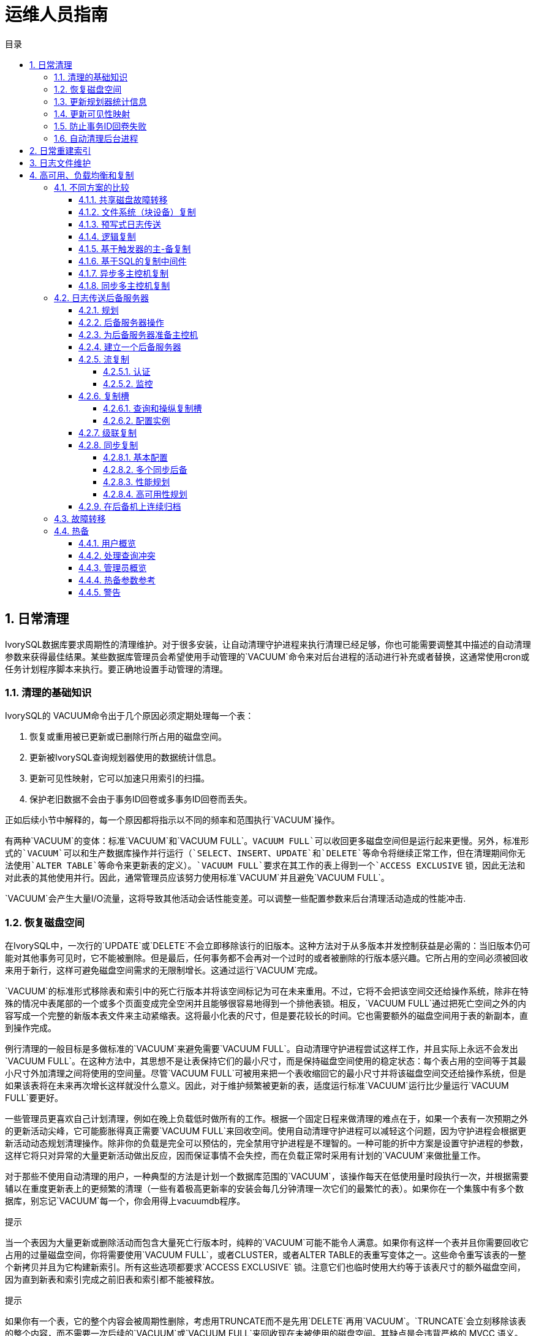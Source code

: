 :toc:
:toc: marco
:toc: left
:toc-title: 目录
:sectnums:
:sectnumlevels: 5
:toclevels: 5

= 运维人员指南

== 日常清理

IvorySQL数据库要求周期性的清理维护。对于很多安装，让自动清理守护进程来执行清理已经足够，你也可能需要调整其中描述的自动清理参数来获得最佳结果。某些数据库管理员会希望使用手动管理的`VACUUM`命令来对后台进程的活动进行补充或者替换，这通常使用cron或任务计划程序脚本来执行。要正确地设置手动管理的清理。

=== 清理的基础知识

IvorySQL的 VACUUM命令出于几个原因必须定期处理每一个表：

1. 恢复或重用被已更新或已删除行所占用的磁盘空间。
2. 更新被IvorySQL查询规划器使用的数据统计信息。
3. 更新可见性映射，它可以加速只用索引的扫描。
4. 保护老旧数据不会由于事务ID回卷或多事务ID回卷而丢失。

正如后续小节中解释的，每一个原因都将指示以不同的频率和范围执行`VACUUM`操作。

有两种`VACUUM`的变体：标准`VACUUM`和`VACUUM FULL`。`VACUUM FULL`可以收回更多磁盘空间但是运行起来更慢。另外，标准形式的`VACUUM`可以和生产数据库操作并行运行（`SELECT`、`INSERT`、`UPDATE`和`DELETE`等命令将继续正常工作，但在清理期间你无法使用`ALTER TABLE`等命令来更新表的定义）。`VACUUM FULL`要求在其工作的表上得到一个`ACCESS EXCLUSIVE` 锁，因此无法和对此表的其他使用并行。因此，通常管理员应该努力使用标准`VACUUM`并且避免`VACUUM FULL`。

`VACUUM`会产生大量I/O流量，这将导致其他活动会话性能变差。可以调整一些配置参数来后台清理活动造成的性能冲击.

=== 恢复磁盘空间

在IvorySQL中，一次行的`UPDATE`或`DELETE`不会立即移除该行的旧版本。这种方法对于从多版本并发控制获益是必需的：当旧版本仍可能对其他事务可见时，它不能被删除。但是最后，任何事务都不会再对一个过时的或者被删除的行版本感兴趣。它所占用的空间必须被回收来用于新行，这样可避免磁盘空间需求的无限制增长。这通过运行`VACUUM`完成。

`VACUUM`的标准形式移除表和索引中的死亡行版本并将该空间标记为可在未来重用。不过，它将不会把该空间交还给操作系统，除非在特殊的情况中表尾部的一个或多个页面变成完全空闲并且能够很容易地得到一个排他表锁。相反，`VACUUM FULL`通过把死亡空间之外的内容写成一个完整的新版本表文件来主动紧缩表。这将最小化表的尺寸，但是要花较长的时间。它也需要额外的磁盘空间用于表的新副本，直到操作完成。

例行清理的一般目标是多做标准的`VACUUM`来避免需要`VACUUM FULL`。自动清理守护进程尝试这样工作，并且实际上永远不会发出`VACUUM FULL`。在这种方法中，其思想不是让表保持它们的最小尺寸，而是保持磁盘空间使用的稳定状态：每个表占用的空间等于其最小尺寸外加清理之间将使用的空间量。尽管`VACUUM FULL`可被用来把一个表收缩回它的最小尺寸并将该磁盘空间交还给操作系统，但是如果该表将在未来再次增长这样就没什么意义。因此，对于维护频繁被更新的表，适度运行标准`VACUUM`运行比少量运行`VACUUM FULL`要更好。

一些管理员更喜欢自己计划清理，例如在晚上负载低时做所有的工作。根据一个固定日程来做清理的难点在于，如果一个表有一次预期之外的更新活动尖峰，它可能膨胀得真正需要`VACUUM FULL`来回收空间。使用自动清理守护进程可以减轻这个问题，因为守护进程会根据更新活动动态规划清理操作。除非你的负载是完全可以预估的，完全禁用守护进程是不理智的。一种可能的折中方案是设置守护进程的参数，这样它将只对异常的大量更新活动做出反应，因而保证事情不会失控，而在负载正常时采用有计划的`VACUUM`来做批量工作。

对于那些不使用自动清理的用户，一种典型的方法是计划一个数据库范围的`VACUUM`，该操作每天在低使用量时段执行一次，并根据需要辅以在重度更新表上的更频繁的清理（一些有着极高更新率的安装会每几分钟清理一次它们的最繁忙的表）。如果你在一个集簇中有多个数据库，别忘记`VACUUM`每一个，你会用得上vacuumdb程序。

.提示
****
当一个表因为大量更新或删除活动而包含大量死亡行版本时，纯粹的`VACUUM`可能不能令人满意。如果你有这样一个表并且你需要回收它占用的过量磁盘空间，你将需要使用`VACUUM FULL`，或者CLUSTER，或者ALTER TABLE的表重写变体之一。这些命令重写该表的一整个新拷贝并且为它构建新索引。所有这些选项都要求`ACCESS EXCLUSIVE` 锁。注意它们也临时使用大约等于该表尺寸的额外磁盘空间，因为直到新表和索引完成之前旧表和索引都不能被释放。
****

.提示
****
如果你有一个表，它的整个内容会被周期性删除，考虑用TRUNCATE而不是先用`DELETE`再用`VACUUM`。`TRUNCATE`会立刻移除该表的整个内容，而不需要一次后续的`VACUUM`或`VACUUM FULL`来回收现在未被使用的磁盘空间。其缺点是会违背严格的 MVCC 语义。
****

=== 更新规划器统计信息

IvorySQL查询规划器依赖于有关表内容的统计信息来为查询产生好的计划。这些统计信息由ANALYZE命令收集，它除了直接被调用之外还可以作为`VACUUM`的一个可选步骤被调用。拥有适度准确的统计信息很重要，否则差的计划可能降低数据库性能。

自动清理守护进程如果被启用，当一个表的内容被改变得足够多时，它将自动发出`ANALYZE`命令。不过，管理员可能更喜欢依靠手动的`ANALYZE`操作，特别是如果知道一个表上的更新活动将不会影响“感兴趣的”列的统计信息时。守护进程严格地按照一个被插入或更新行数的函数来计划`ANALYZE`，它不知道那是否将导致有意义的统计信息改变。

正如用于空间恢复的清理一样，频繁更新统计信息对重度更新的表更加有用。但即使对于一个重度更新的表，如果该数据的统计分布没有很大改变，也没有必要更新统计信息。一个简单的经验法则是考虑表中列的最大和最小值改变了多少。例如，一个包含行被更新时间的`timestamp`列将在行被增加和更新时有一直增加的最大值；这样一列将可能需要更频繁的统计更新，而一个包含一个网站上被访问页面 URL 的列则不需要。URL 列可以经常被更改，但是其值的统计分布的变化相对很慢。

可以在指定表上运行`ANALYZE`甚至在表的指定列上运行，因此如果你的应用需要，可以更加频繁地更新某些统计。但实际上，通常只分析整个数据库是最好的，因为它是一种很快的操作。`ANALYZE`对一个表的行使用一种统计的随机采样，而不是读取每一个单一行。

.提示
****
尽管对每列的`ANALYZE`频度调整可能不是非常富有成效，你可能会发现值得为每列调整被`ANALYZE`收集统计信息的详细程度。经常在`WHERE`中被用到的列以及数据分布非常不规则的列可能需要比其他列更细粒度的数据直方图。见`ALTER TABLE SET STATISTICS`，或者使用default_statistics_target配置参数改变数据库范围的默认值。
****

.提示
****
自动清理守护进程不会为外部表发出`ANALYZE`命令，因为无法确定一个合适的频度。如果你的查询需要外部表的统计信息来正确地进行规划，比较好的方式是按照一个合适的时间表在那些表上手工运行`ANALYZE`命令。
****

.提示
****
autovacuum守护进程不会对分区表发出ANALYZE命令。继承性父表只有在父表本身发生变化时才会被分析--对子表的变化不会触发对父表的自动分析。如果你的查询需要对父表进行统计以进行正确的规划，那么有必要定期对这些表运行手动ANALYZE以保持统计的最新性。
****

=== 更新可见性映射

清理机制为每一个表维护着一个可见性映射，它被用来跟踪哪些页面只包含对所有活动事务（以及所有未来的事务，直到该页面被再次修改）可见的元组。这样做有两个目的。第一，清理本身可以在下一次运行时跳过这样的页面，因为其中没有什么需要被清除。

第二，这允许IvorySQL回答一些只用索引的查询，而不需要引用底层表。因为IvorySQL的索引不包含元组的可见性信息，一次普通的索引扫描会为每一个匹配的索引项获取堆元组，用来检查它是否能被当前事务所见。另一方面，一次*只用索引的扫描*会首先检查可见性映射。如果它了解到在该页面上的所有元组都是可见的，堆获取就可以被跳过。这对大数据集很有用，因为可见性映射可以防止磁盘访问。可见性映射比堆小很多，因此即使堆非常大，可见性映射也可以很容易地被缓存起来。

=== 防止事务ID回卷失败

IvorySQL的 MVCC 事务语义依赖于能够比较事务 ID（XID）数字：如果一个行版本的插入 XID 大于当前事务的 XID，它就是“属于未来的”并且不应该对当前事务可见。但是因为事务 ID 的尺寸有限（32位），一个长时间（超过 40 亿个事务）运行的集簇会遭受到*事务 ID 回卷*问题：XID 计数器回卷到 0，并且本来属于过去的事务突然间就变成了属于未来 — 这意味着它们的输出变成不可见。简而言之，灾难性的数据丢失（实际上数据仍然在那里，但是如果你不能得到它也无济于事）。为了避免发生这种情况，有必要至少每 20 亿个事务就清理每个数据库中的每个表。

周期性的清理能够解决该问题的原因是，`VACUUM`会把行标记为 冻结，这表示它们是被一个在足够远的过去提交的事务所插入，这样从 MVCC 的角度来看，效果就是该插入事务对所有当前和未来事务来说当然都 是可见的。IvorySQL保留了一个特殊的 XID （`FrozenTransactionId`），这个 XID 并不遵循普通 XID 的比较规则 并且总是被认为比任何普通 XID 要老。普通 XID 使用模-232算 法来比较。这意味着对于每一个普通 XID都有 20 亿个 XID “更老”并且 有 20 亿个“更新”，另一种解释的方法是普通 XID 空间是没有端点的环。因此，一旦一个行版本创建时被分配了一个特定的普通 XID，该行版本将成为接下 来 20 亿个事务的“过去”（与我们谈论的具体哪个普通 XID 无关）。如果在 20 亿个事务之后该行版本仍然存在，它将突然变得好像在未来。要阻止这一切 发生，被冻结行版本会被看成其插入 XID 为`FrozenTransactionId`， 这样它们对所有普通事务来说都是“在过去”，而不管回卷问题。并且这样的行版本将一直有效直到被删除，不管它有多旧。

vacuum_freeze_min_age控制在其行版本被冻结前一个 XID 值应该有多老。如果被冻结的行将很快会被再次修改，增加这个设置可以避免不必要 的工作。但是减少这个设置会增加在表必须再次被清理之前能够流逝的事务数。

`VACUUM`通常会跳过不含有任何死亡行版本的页面，但是不会跳过那些含有带旧 XID 值的行版本的页面。要保证所有旧的行版本都已经被冻结，需要对整个表做一次扫描。vacuum_freeze_table_age控制`VACUUM`什么时候这样做：如果该表经过`vacuum_freeze_table_age`减去`vacuum_freeze_min_age`个事务还没有被完全扫描过，则会强制一次全表清扫。将这个参数设置为 0 将强制`VACUUM`总是扫描所有页面而实际上忽略可见性映射。

一个表能保持不被清理的最长时间是 20 亿个事务减去`VACUUM`上次扫描全表时的`vacuum_freeze_min_age`值。如果它超过该时间没有被清理，可能会导致数据丢失。要保证这不会发生，将在任何包含比autovacuum_freeze_max_age配置参数所指定的年龄更老的 XID 的未冻结行的表上调用自动清理（即使自动清理被禁用也会发生）。

这意味着如果一个表没有被清理，大约每`autovacuum_freeze_max_age`减去`vacuum_freeze_min_age`事务就会在该表上调用一次自动清理。对那些为了空间回收目的而被正常清理的表，这是无关紧要的。然而，对静态表（包括接收插入但没有更新或删除的表）就没有为空间回收而清理的需要，因此尝试在非常大的静态表上强制自动清理的间隔最大化会非常有用。显然我们可以通过增加`autovacuum_freeze_max_age`或减少`vacuum_freeze_min_age`来实现此目的。

`vacuum_freeze_table_age`的实际最大值是 0.95 * `autovacuum_freeze_max_age`，高于它的设置将被上限到最大值。一个高于`autovacuum_freeze_max_age`的值没有意义，因为不管怎样在那个点上都会触发一次防回卷自动清理，并且 0.95 的乘数为在防回卷自动清理发生之前运行一次手动`VACUUM`留出了一些空间。作为一种经验法则，`vacuum_freeze_table_age`应当被设置成一个低于`autovacuum_freeze_max_age`的值，留出一个足够的空间让一次被正常调度的`VACUUM`或一次被正常删除和更新活动触发的自动清理可以在这个窗口中被运行。将它设置得太接近可能导致防回卷自动清理，即使该表最近因为回收空间的目的被清理过，而较低的值将导致更频繁的全表扫描。

增加`autovacuum_freeze_max_age`（以及和它一起的`vacuum_freeze_table_age`）的唯一不足是数据库集簇的`pg_xact`和`pg_commit_ts`子目录将占据更多空间，因为它必须存储所有向后`autovacuum_freeze_max_age`范围内的所有事务的提交状态和（如果启用了`track_commit_timestamp`）时间戳。提交状态为每个事务使用两个二进制位，因此如果`autovacuum_freeze_max_age`被设置为它的最大允许值 20 亿，`pg_xact`将会增长到大约 0.5 吉字节，`pg_commit_ts`大约20GB。如果这对于你的总数据库尺寸是微小的，我们推荐设置`autovacuum_freeze_max_age`为它的最大允许值。否则，基于你想要允许`pg_xact`和`pg_commit_ts`使用的存储空间大小来设置它（默认情况下 2 亿个事务大约等于`pg_xact`的 50 MB存储空间，`pg_commit_ts`的2GB的存储空间）。

减小`vacuum_freeze_min_age`的一个不足之处是它可能导致`VACUUM`做无用的工作：如果该行在被替换成`FrozenXID`之后很快就被修改（导致该行获得一个新的 XID），那么冻结一个行版本就是浪费时间。因此该设置应该足够大，这样直到行不再可能被修改之前，它们都不会被冻结。

为了跟踪一个数据库中最老的未冻结 XID 的年龄，`VACUUM`在系统表`pg_class`和`pg_database`中存储 XID 的统计信息。特别地，一个表的`pg_class`行的`relfrozenxid`列包含被该表的上一次全表`VACUUM`所用的冻结截止 XID。该表中所有被有比这个截断 XID 老的普通 XID 的事务插入的行 都确保被冻结。相似地，一个数据库的`pg_database`行的`datfrozenxid`列是出现在该数据库中的未冻结 XID 的下界 — 它只是数据库中每一个表的`relfrozenxid`值的最小值。一种检查这些信息的方便方法是执行这样的查询：

```
SELECT c.oid::regclass as table_name,
       greatest(age(c.relfrozenxid),age(t.relfrozenxid)) as age
FROM pg_class c
LEFT JOIN pg_class t ON c.reltoastrelid = t.oid
WHERE c.relkind IN ('r', 'm');

SELECT datname, age(datfrozenxid) FROM pg_database;
```

`age`列度量从该截断 XID 到当前事务 XID 的事务数。

`VACUUM`通常只扫描从上次清理后备修改过的页面，但是只有当全表被扫描时`relfrozenxid`才能被推进。当`relfrozenxid`比`vacuum_freeze_table_age`个事务还老时、当`VACUUM`的`FREEZE`选项被使用时或当所有页面正好要求清理来移除死亡行版本时，全表将被扫描。当`VACUUM`扫描全表时，在它被完成后，`age(relfrozenxid)`应该比被使用的`vacuum_freeze_min_age`设置略大（比在`VACUUM`开始后开始的事务数多）。如果在`autovacuum_freeze_max_age`被达到之前没有全表扫描`VACUUM`在该表上被发出，将很快为该表强制一次自动清理。

如果出于某种原因自动清理无法从一个表中清除旧的 XID，当数据库的最旧 XID 和回卷点之间达到 4 千万个事务时，系统将开始发出这样的警告消息：

```
WARNING:  database "mydb" must be vacuumed within 39985967 transactions
HINT:  To avoid a database shutdown, execute a database-wide VACUUM in that database.
```

（如该示意所建议的，一次手动的`VACUUM`应该会修复该问题；但是注意该次`VACUUM`必须由一个超级用户来执行，否则它将无法处理系统目录并且因而不能推进数据库的`datfrozenxid`）。如果这些警告被忽略，一旦距离回卷点只剩下 3 百万个事务时，该系统将会关闭并且拒绝开始任何新的事务：

```
ERROR:  database is not accepting commands to avoid wraparound data loss in database "mydb"
HINT:  Stop the postmaster and vacuum that database in single-user mode.
```

这 3 百万个事务的安全余量是为了让管理员能通过手动执行所要求的`VACUUM`命令进行恢复而不丢失数据。但是，由于一旦系统进入到安全关闭模式，它将不会执行命令。做这个操作的唯一方法是停止服务器并且以单一用户启动服务器来执行`VACUUM`。单一用户模式中不会强制该关闭模式。

*Multixact ID*被用来支持被多个事务锁定的行。由于在一个元组头部 只有有限的空间可以用来存储锁信息，所以只要有多于一个事务并发地锁住一个行， 锁信息将使用一个“多个事务 ID”（或简称多事务 ID）来编码。任何特定 多事务 ID 中包括的事务 ID 的信息被独立地存储在`pg_multixact`子目 录中，并且只有多事务 ID 出现在元组头部的`xmax`域中。和事务 ID 类似，多事务 ID 也是用一个 32 位计数器实现，并且也采用了相似的存储，这些都要 求仔细的年龄管理、存储清除和回卷处理。在每个多事务中都有一个独立的存储区域 保存成员列表，它也使用一个 32 位计数器并且也应被管理。

在一次`VACUUM`表扫描（部分或者全部）期间，任何比 vacuum_multixact_freeze_min_age 要老的多事务 ID 会被替换为一个不同的值，该值可以是零值、 一个单一事务 ID 或者一个更新的多事务 ID。 对于每一个表，`pg_class`.`relminmxid` 存储了在该表任意元组中仍然存在的最老可能多事务 ID。如果这个值比 vacuum_multixact_freeze_table_age老， 将强制一次全表扫描。可以在 `pg_class`.`relminmxid` 上使用`mxid_age()`来找到它的年龄。

全表`VACUUM`扫描（不管是什么导致它们）将为表推进该值。 最后，当所有数据库中的所有表被扫描并且它们的最老多事务值被推进， 较老的多事务的磁盘存储可以被移除。

作为一种安全设备，对任何多事务年龄超过 autovacuum_multixact_freeze_max_age的表， 都将发生一次全表清理扫描。当多事务成员占用的存储超过 2GB 时，从那些具有最老多事务年龄的表开始，全表清理扫描也将逐步在所有表上进行。即使自动清理被 在名义上被禁用，也会发生这两种主动扫描。

=== 自动清理后台进程

IvorySQL有一个可选的但是被高度推荐的特性*autovacuum*，它的目的是自动执行`VACUUM`和`ANALYZE`命令。当它被启用时，自动清理会检查被大量插入、更新或删除元组的表。这些检查会利用统计信息收集功能，因此除非track_counts被设置为`true`，自动清理不能被使用。在默认配置下，自动清理是被启用的并且相关配置参数已被正确配置。

“自动清理后台进程”实际上由多个进程组成。有一个称为 *自动清理启动器*的常驻后台进程， 它负责为所有数据库启动*自动清理工作者*进程。 启动器将把工作散布在一段时间上，它每隔 autovacuum_naptime秒尝试在每个数据库中启动一个工作者 （因此，如果安装中有*`N`*个数据库，则每 `autovacuum_naptime`/*`N`*秒将启动一个新的工作者）。 在同一时间只允许最多autovacuum_max_workers个工作者进程运行。如果有超过`autovacuum_max_workers` 个数据库需要被处理，下一个数据库将在第一个工作者结束后马上被处理。 每一个工作者进程将检查其数据库中的每一个表并且在需要时执行 `VACUUM`和/或`ANALYZE`。 可以设置log_autovacuum_min_duration来监控自动清理工作者的活动。

如果在一小段时间内多个大型表都变得可以被清理，所有的自动清理工作者可能都会被占用来在一段长的时间内清理这些表。这将会造成其他的表和数据库无法被清理，直到一个工作者变得可用。对于一个数据库中的工作者数量并没有限制，但是工作者确实会试图避免重复已经被其他工作者完成的工作。注意运行着的工作者的数量不会被计入max_connections或superuser_reserved_connections限制。

`relfrozenxid`值比autovacuum_freeze_max_age事务年龄更大的表总是会被清理（这页表示这些表的冻结最大年龄被通过表的存储参数修改过，参见后文）。否则，如果从上次`VACUUM`以来失效的元组数超过“清理阈值”，表也会被清理。清理阈值定义为：

```
清理阈值 = 清理基本阈值 + 清理缩放系数 * 元组数
```

其中清理基本阈值为autovacuum_vacuum_threshold， 清理缩放系数为autovacuum_vacuum_scale_factor， 元组数为`pg_class`.`reltuples`。

如果自上次清理以来插入的元组数量超过了定义的插入阈值，表也会被清理，该阈值定义为:

```
清理插入阈值 = 清理基础插入阈值 + 清理插入缩放系数 * 元组数
```

清理插入基础阈值为autovacuum_vacuum_insert_threshold，清理插入缩放系数为autovacuum_vacuum_insert_scale_factor。 这样的清理可以允许部分的表被标识为*all visible*，并且也可以允许元组被冻结，可以减小后续清理的工作需要。 对于可以接收`INSERT`操作但是不能或几乎不能`UPDATE`/`DELETE`操作的表， 可能会从降低表的autovacuum_freeze_min_age中受益，因为这可能允许元组在早期清理中被冻结。 废弃元组的数量和插入元组的数量可从统计收集器中获得；它是一个半精确的计数，由每个`UPDATE`、`DELETE` 和 `INSERT` 操作进行更新。 (它只是半精确的，因为一些信息可能会在重负载情况下丢失。) 如果表的`relfrozenxid`值大于`vacuum_freeze_table_age` 事务老的， 执行一个主动的清理来冻结旧的元组，并推进`relfrozenxid`;否则，只有上次清理以后修改过的页面被扫描。

对于分析，也使用了一个相似的阈值：

```
分析阈值 = 分析基本阈值 + 分析缩放系数 * 元组数
```

该阈值将与自从上次`ANALYZE`以来被插入、更新或删除的元组数进行比较。

临时表不能被自动清理访问。因此，临时表的清理和分析操作必须通过会话期间的SQL命令来执行。

默认的阈值和缩放系数都取自于`postgresql.conf`，但是可以为每一个表重写它们(和许多其他自动清理控制参数)， 详情参见Storage Parameters。 如果一个设置已经通过一个表的存储参数修改，那么在处理该表时使用该值，否则使用全局设置。 

当多个工作者运行时，在所有运行着的工作者之间自动清理代价延迟参数是 “平衡的”，这样不管实际运行的工作者数量是多少， 对于系统的总体 I/O 影响总是相同的。不过，任何正在处理已经设置了每表 `autovacuum_vacuum_cost_delay`或 `autovacuum_vacuum_cost_limit` 存储参数的表的工作者不会被考虑在均衡算法中。

autovacuum工作进程通常不会阻止其他命令。如果某个进程尝试获取与autovacuum持有的`SHARE UPDATE EXCLUSIVE`锁冲突的锁，则锁获取将中断该autovacuum。有关冲突的锁定模式，但是，如果autovacuum正在运行以防止事务ID回卷（即在`pg_stat_activity`视图中的autovacuum查询名以`(to prevent wraparound)`结尾），则autovacuum不会被自动中断。

.警告
****
定期运行需要获取与`SHARE UPDATE EXCLUSIVE`锁冲突的锁的命令（例如ANALYZE）可能会让autovacuum始终无法完成。
****

== 日常重建索引

在某些情况下值得周期性地使用REINDEX命令或一系列独立重构步骤来重建索引。

已经完全变成空的B树索引页面被收回重用。但是，还是有一种低效的空间利用的可能性：如果一个页面上除少量索引键之外的全部键被删除，该页面仍然被分配。因此，在这种每个范围中大部分但不是全部键最终被删除的使用模式中，可以看到空间的使用是很差的。对于这样的使用模式，推荐使用定期重索引。

对于非B树索引可能的膨胀还没有很好地定量分析。在使用非B树索引时定期监控索引的物理尺寸是个好主意。

还有，对于B树索引，一个新建立的索引比更新了多次的索引访问起来要略快， 因为在新建立的索引上，逻辑上相邻的页面通常物理上也相邻（这样的考虑目前并不适用于非B树索引）。仅仅为了提高访问速度也值得定期重索引。

REINDEX在所有情况下都可以安全和容易地使用。 默认情况下，此命令需要一个`ACCESS EXCLUSIVE`锁，因此通常最好使用`CONCURRENTLY`选项执行它，该选项仅需要获取`SHARE UPDATE EXCLUSIVE`锁。

== 日志文件维护

把数据库服务器的日志输出保存在一个地方是个好主意， 而不是仅仅通过`/dev/null`丢弃它们。 在进行问题诊断的时候，日志输出是非常宝贵的。不过，日志输出可能很庞大（特别是在比较高的调试级别上）， 因此你不会希望无休止地保存它们。你需要轮转日志文件， 这样在一段合理的时间后会开始新的日志文件并且移除旧的。

如果你简单地把`postgres`的stderr定向到一个文件中，你会得到日志输出，但是截断该日志文件的唯一方法是停止并重起服务器。这样做对于开发环境中使用的IvorySQL可能是可接受的，但是你肯定不想在生产环境上这么干。

一个更好的办法是把服务器的stderr输出发送到某种日志轮转程序里。我们有一个内建的日志轮转程序，你可以通过在 `postgresql.conf`里设置配置参数`logging_collector`为`true`的办法启用它。你也可以使用这种方法把日志数据捕捉成机器可读的CSV（逗号分隔值）格式。

另外，如果在你已经使用的其他服务器软件中有一个外部日志轮转程序，你可能更喜欢使用它。 比如，包含在Apache发布里的rotatelogs工具就可以用于IvorySQL。要做到这一点，方法之一是把服务器的stderr用管道重定向到要用的程序。 如果你用`pg_ctl`启动服务器，那么stderr已经重定向到stdout， 因此你只需要一个管道命令，比如：

```
pg_ctl start | rotatelogs /var/log/pgsql_log 86400
```

您可以通过设置logrotate来收集由IvorySQL内置日志收集器生成的日志文件来组合这些方法。在这种情况下，日志收集器定义日志文件的名称和位置，而logrotate 则定期归档这些文件。启动日志轮转时，logrotate必须确保应用程序将进一步的输出发送到新文件。这通常是通过`postrotate`脚本完成的，该脚本向应用程序发送`SIGHUP`信号，使其重新打开日志文件。在IvorySQL中，您可以使用`logrotate`选项运行`pg_ctl`。服务器收到此命令后，服务器将切换到新的日志文件或重新打开现有文件，具体取决于日志记录配置。

.注意
****
定期运行需要获取与`SHARE UPDATE EXCLUSIVE`锁冲突的锁的命令（例如ANALYZE）可能会让autovacuum始终无法完成使用静态日志文件名时，如果达到最大打开文件数限制或发生文件表溢出，则服务器可能无法重新打开日志文件。 在这种情况下，日志消息将发送到旧的日志文件，直到成功进行日志轮转为止。 如果将logrotate配置为压缩日志文件并将其删除，则服务器可能会丢失此时间范围内记录的消息。 为避免此问题，可以将日志收集器配置为动态分配日志文件名，并使用`prerotate`脚本忽略打开的日志文件。
****

另外一种生产级的管理日志输出的方法就是把它们发送给syslog，让syslog处理文件轮转。 要利用这个工具，我们需要设置`postgresql.conf`里的`log_destination`配置参数设置为`syslog`（记录`syslog`日志）。然后在你想强迫syslog守护进程开始写入一个新日志文件的时候， 你就可以发送一个 `SIGHUP`信号给它。 如果你想自动进行日志轮转，可以配置logrotate程序处理 来自syslog的日志文件。

不过，在很多系统上，syslog不是非常可靠，特别是在面对大量日志消息的情况下； 它可能在你最需要那些消息的时候截断或者丢弃它们。另外，在Linux，syslog会把每个消息刷写到磁盘上， 这将导致很差的性能（你可以在syslog配置文件里面的文件名开头使用一个“`-`”来禁用这种行为）。

请注意上面描述的所有解决方案关注的是在可配置的间隔上开始一个新的日志文件， 但它们并没有处理对旧的、不再需要的日志文件的删除。你可能还需要设置一个批处理任务来定期地删除旧日志文件。 另一种可能的方法是配置日志轮转程序，让它循环地覆盖旧的日志文件。

https://pgbadger.darold.net/[pgBadger] 是一个外部项目，它可以进行日志文件的深度分析。check_postgres可在重要消息出现在日志文件中时向Nagios提供警告，也可以探测很多其他的特别情况。

== 高可用、负载均衡和复制

=== 不同方案的比较

==== 共享磁盘故障转移

共享磁盘故障转移避免了只使用一份数据库拷贝带来的同步开销。它使用一个由多个服务器共享的单一磁盘阵列。如果主数据库服务器失效，后备服务器则可以挂载并启动数据库，就好像它从一次数据库崩溃中恢复过来了。这是一种快速的故障转移，并且不存在数据丢失。

共享硬件功能在网络存储设备中很常见。也可以使用一个网络文件系统，但是要注意的是该文件系统应具有完全的POSIX行为。这种方法的一个重大限制是如果共享磁盘阵列失效或损坏，主要和后备服务器都会变得无法工作。另一个问题是在主要服务器运行时，后备服务器永远不能访问共享存储。

==== 文件系统（块设备）复制

共享硬件功能的一种修改版本是文件系统复制，在其中对一个文件系统的所有改变会被镜像到位于另一台计算机上的一个文件系统。唯一的限制是该镜像过程必须能保证后备服务器有一份该文件系统的一致的拷贝 — 特别是对后备服务器的写入必须按照主控机上相同的顺序进行。DRBD是用于 Linux 的一种流行的文件系统复制方案。

==== 预写式日志传送

温备和热备服务器能够通过读取一个预写式日志（WAL）记录的流来保持为当前状态。如果主服务器失效，后备服务器拥有主服务器的几乎所有数据，并且能够快速地被变成新的主数据库服务器。这可以是同步的或异步的，并且只能用于整个数据库服务器。

可以使用基于文件的日志传送、流复制或两者的组合来实现一个后备服务器。

==== 逻辑复制

逻辑复制允许数据库服务器发送数据更新流给另一台服务器。IvorySQL逻辑复制从WAL构建出逻辑数据更新流。逻辑复制允许您逐个表复制数据更改。此外，发布数据更新的服务器可以同时订阅其他服务器的更改，从而允许数据在多个方向流动。第三方扩展也能提供类似的功能。

==== 基于触发器的主-备复制

基于触发器的复制通常会将修改数据的查询发送到指定的主服务器。它在逐个表的基础上工作，主服务器（通常）将数据更改异步发送到备用服务器。 主服务器运行时，备用服务器可以响应查询，并执行本地数据修改或写入操作。这种形式的复制通常用于减轻大数据分析型平台或者数据仓库查询负荷。

Slony-I是这种复制类型的一个例子。它使用表粒度，并且支持多个后备服务器。因为它会异步更新后备服务器（批量），在故障转移时可能会有数据丢失。

==== 基于SQL的复制中间件

通过基于SQL的复制中间件，一个程序拦截每一个 SQL 查询并把它发送给一个或所有服务器。每一个服务器独立地操作。读写查询必须被发送给所有服务器，这样每一个服务器都能接收到任何修改。但只读查询可以被只发送给一个服务器，这样允许读负载在服务器之间分布。

如果查询未经修改发送，则函数的`random()`随机值和`CURRENT_TIMESTAMP`函数的当前时间和序列值可能因不同服务器而异。 因为每个服务器独立运行，并且它发送 SQL 查询而没有真正的更改数据。如果这是不可接受的，那么中间件或应用程序必须从单一服务器源确定此类值，并将结果用于写入查询。 还必须注意确保所有服务器在提交或中止事务时都是相同的。这将涉及使用 两阶段提交PREPARE TRANSACTION和COMMIT PREPARED。 Pgpool-II和Continuent Tungsten就是这种复制的例子。

==== 异步多主控机复制

对于不会被定期连接或通讯链路较慢的服务器，如笔记本或远程服务器，保持服务器间的数据一致是一个挑战。通过使用异步的多主控机复制，每一个服务器独立工作并且定期与其他服务器通信来确定冲突的事务。这些冲突可以由用户或冲突解决规则来解决。Bucardo 是这种复制类型的一个例子。

==== 同步多主控机复制

在同步多主控机复制中，每一个服务器能够接受写请求，并且在每一个事务提交之前，被修改的数据会被从原始服务器传送给每一个其他服务器。繁重的写活动可能导致过多的锁定和提交延迟，进而导致很差的性能。读请求可以被发送给任意服务器。某些实现使用共享磁盘来减少通信负荷。同步多主控机复制主要对于读负载最好，尽管它的大优点是任意服务器都能接受写请求 — 没有必要在主服务器和后备服务器之间划分负载，并且因为数据修改被从一个服务器发送到另一个服务器，不会有非确定函数（如`random()`）的问题。

IvorySQL不提供这种复制类型，尽管在应用代码或中间件中可以使用 IvorySQL 的两阶段提交PREPARE TRANSACTION和COMMIT PREPARED来实现这种复制。

下表总结了上述多种方案的能力。

|====
| 特性                     | 共享磁盘 | 文件系统复制 | 预写式日志传送 | 逻辑复制                | 基于触发器的复制 | SQL复制中间件 | 异步多主控机复制 | 同步多主控机复制
| 常用的示例               | NAS      | DRBD         | 内建流复制     | 内建逻辑复制，pglogical | Londiste，Slony  | pgpool-II     | Bucardo          |                  
| 通信方法                 | 共享磁盘 | 磁盘块       | WAL            | 逻辑解码                | 表行             | SQL           | 表行             | 表行和行锁       
| 不要求特殊硬件           |          | •            | •              | •                       | •                | •             | •                | •                
| 允许多个主控机服务器     |          |              |                | •                       |                  | •             | •                | •                
| 无主服务器负载           | •        |              | •              | •                       |                  | •             |                  |                  
| 不等待多个服务器         | •        |              | with sync off  | with sync off           | •                |               | •                |                  
| 主控机失效将永不丢失数据 | •        | •            | with sync on   | with sync on            |                  | •             |                  | •                
| 复制体接受只读查询       |          |              | with hot       | •                       | •                | •             | •                | •                
| 每个表粒度               |          |              |                | •                       | •                |               | •                | •                
| 不需要冲突解决           | •        | •            | •              |                         | •                | •             |                  | •                
|====

有一些方案不适合上述的类别：

- 数据分区

  数据分区将表分开成数据集。每个集合只能被一个服务器修改。例如，数据可以根据办公室划分，如伦敦和巴黎，每一个办公室有一个服务器。如果查询有必要组合伦敦和巴黎的数据，一个应用可以查询两个服务器，或者可以使用主/备复制来在每一台服务器上保持其他办公室数据的一个只读拷贝。

- 多服务器并行查询执行

  上述的很多方案允许多个服务器来处理多个查询，但是没有一个允许一个单一查询使用多个服务器来更快完成。 这种方案允许多个服务器在一个单一查询上并发工作。 这通常通过把数据在服务器之间划分并且让每一个服务器执行该查询中属于它的部分，然后将结果返回给一个中心服务器，由它整合结果并发回给用户。 这也可以使用PL/Proxy工具集来实现这种方案。

=== 日志传送后备服务器

==== 规划

创建主服务器和后备服务器通常是明智的，因此它们可以尽可能相似，至少从数据库服务器的角度来看是这样。特别地，与表空间相关的路径名将被未经修改地传递，因此如果该特性被使用，主、备服务器必须对表空间具有完全相同的挂载路径。记住如果CREATE TABLESPACE在主服务器上被执行，在命令被执行前，它所需要的任何新挂载点必须在主服务器和所有后备服务器上先创建好。硬件不需要完全相同，但是经验显示，在应用和系统的生命期内维护两个相同的系统比维护两个不相似的系统更容易。在任何情况下硬件架构必须相同 — 从一个 32 位系统传送到一个 64 位系统将不会工作。

通常，不能在两个运行着不同主版本IvorySQL的服务器之间传送日志。IvorySQL 全球开发组的策略是不在次版本升级中改变磁盘格式，因此在主服务器和后备服务器上运行不同次版本将会成功地工作。不过，在这方面并没有提供正式的支持，因此我们建议让主备服务器上运行的版本尽可能相同。当升级到一个新的次版本时，最安全的策略是先升级后备服务器 — 一个新的次版本发行更可能兼容从前一个次版本读取 WAL 文件。

==== 后备服务器操作

服务器启动时，数据目录中存在 `standby.signal` 文件，服务器进入standby模式。

在后备模式中，服务器持续地应用从主控服务器接收到的 WAL。后备服务器可以从一个 WAL 归档restore_command或者通过一个 TCP 连接直接从主控机（流复制）读取 WAL。后备服务器将也尝试恢复在后备集簇的`pg_wal`目录中找到的 WAL。那通常在一次数据库重启后发生，那时后备机将在重启之前重播从主控机流过来的 WAL，但是你也可以在任何时候手动拷贝文件到`pg_wal`让它们被重播。

在启动时，后备机通过恢复归档位置所有可用的 WAL 来开始，这称为`restore_command`。一旦它到达那里可用的 WAL 的末尾并且`restore_command`失败，它会尝试恢复`pg_wal`目录中可用的任何 WAL。如果那也失败并且流复制已被配置，后备机会尝试连接到主服务器并且从在归档或`pg_wal`中找到的最后一个可用记录开始流式传送 WAL。如果那失败并且没有配置流复制，或者该连接后来断开，后备机会返回到步骤 1 并且尝试再次从归档里的文件恢复。这种尝试归档、`pg_wal`和流复制的循环会一直重复知道服务器停止或者一个触发器文件触发了故障转移。

当`pg_ctl promote`被运行，`pg_promote()`被调用，或一个触发器文件被找到（`promote_trigger_file`），后备模式会退出并且服务器会切换到普通操作。 在故障转移之前，在归档或`pg_wal`中立即可用的任何 WAL 将被恢复，但不会尝试连接到主控机。

==== 为后备服务器准备主控机

在主服务器上设置连续归档到一个后备服务器可访问的归档目录。即使主服务器垮掉该归档位置也应当是后备服务器可访问的，即它应当位于后备服务器本身或者另一个可信赖的服务器，而不是位于主控服务器上。

如果你想要使用流复制，在主服务器上设置认证来允许来自后备服务器的复制连接。即创建一个角色并且在`pg_hba.conf`中提供一个或多个数据库域被设置为`replication`的项。还要保证在主服务器的配置文件中`max_wal_senders`被设置为足够大的值。如果要使用复制槽，请确保`max_replication_slots`也被设置得足够高。

==== 建立一个后备服务器

要建立后备服务器，恢复从主服务器取得的基础备份。在后备服务器的集簇数据目录中创建一个文件standby.signal。将restore_command设置为一个从 WAL 归档中复制文件的简单命令。 如果你计划为了高可用性目的建立多个后备服务器，确认`recovery_target_timeline`被设置为`latest` (默认)来使得该后备服务器遵循发生在故障转移到另一个后备服务器之后发生的时间线改变。

.注意
****
restore_command应该立即返回，如果必要该服务器将再次尝试该命令。
****

如果你想要使用流复制，在primary_conninfo中填入一个 libpq 连接字符串，其中包括主机名（或 IP 地址）和连接到主服务器所需的任何附加细节。如果主服务器需要一个口令用于认证，口令也应该被指定primary_conninfo中。

如果你正在为高性能目的建立后备服务器，像主服务器一样建立 WAL 归档、连接和认证，因为在故障转移后该后备服务器将作为一个主服务器工作。

如果你正在使用一个 WAL 归档，可以使用archive_cleanup_command参数来移除后备服务器不再需要的文件，这样可以最小化 WAL 归档的尺寸。pg_archivecleanup工具被特别设计为在典型单一后备配置下与`archive_cleanup_command`共同使用，见pg_archivecleanup。不过要注意，如果你正在为备份目的使用归档，有一些文件即使后备服务器不再需要你也需要保留它们，它们被用来从至少最后一个基础备份恢复。

配置的一个简单例子是：

```
primary_conninfo = 'host=192.168.1.50 port=5432 user=foo password=foopass options=''-c wal_sender_timeout=5000'''
restore_command = 'cp /path/to/archive/%f %p'
archive_cleanup_command = 'pg_archivecleanup /path/to/archive %r'
```

你可以有任意数量的后备服务器，但是如果你使用流复制，确保你在主服务器上将`max_wal_senders`设置得足够高，这样可以允许它们能同时连接。

==== 流复制

流复制允许一台后备服务器比使用基于文件的日志传送更能保持为最新的状态。后备服务器连接到主服务器，主服务器则在 WAL 记录产生时即将它们以流式传送给后备服务器而不必等到 WAL 文件被填充。

默认情况下流复制是异步的，在这种情况下主服务器上提交一个事务与该变化在后备服务器上变得可见之间存在短暂的延迟。不过这种延迟比基于文件的日志传送方式中要小得多，在后备服务器的能力足以跟得上负载的前提下延迟通常低于一秒。在流复制中，不需要`archive_timeout`来缩减数据丢失窗口。

如果你使用的流复制没有基于文件的连续归档，该服务器可能在后备机收到 WAL 段之 前回收这些旧的 WAL 段。如果发生这种情况，后备机将需要重新从一个新的基础备 份初始化。通过设置`wal_keep_size`为一个足够高的值来确保旧 的 WAL 段不会被太早重用或者为后备机配置一个复制槽，可以避免发生这种情况。如 果设置了一个后备机可以访问的 WAL 归档，就不需要这些解决方案，因为该归档可以 为后备机保留足够的段，后备机总是可以使用该归档来追赶主控机。

要使用流复制，建立一个基于文件的日志传送后备服务器。将一个基于文件日志传送后备服务器转变成流复制后备服务器的步骤是把`recovery.conf`文件中的设置以指向主服务器。设置主服务器上的listen_addresses和认证选项（见`pg_hba.conf`），这样后备服务器可以连接到主服务器上的伪数据库`replication`。

在支持 keepalive 套接字选项的系统上，设置tcp_keepalives_idle、tcp_keepalives_interval和tcp_keepalives_count有助于主服务器迅速地注意到一个断开的连接。

设置来自后备服务器的并发连接的最大数目（详见max_wal_senders）。

当后备服务器被启动并且`primary_conninfo`被正确设置，后备服务器将在重放完归档中所有可用的 WAL 文件之后连接到主服务器。 如果连接被成功建立，你将在后备服务器中看到一个 `walreceiver`，并且在主服务器中有一个相应的 `walsender` 进程。

===== 认证

设置好用于复制的访问权限非常重要，这样只有受信的用户可以读取 WAL 流，因为很容易从 WAL 流中抽取出需要特权才能访问的信息。 后备服务器必须作为一个具有`REPLICATION`特权的账户或一个超级用户来向主服务器认证。 推荐为复制创建一个专用的具有`REPLICATION`和`LOGIN`特权的用户账户。 虽然`REPLICATION`特权给出了非常高的权限，但它不允许用户修改主系统上的任何数据，而`SUPERUSER`特权则可以。

复制的客户端认证由一个在*`database`*域中指定`replication`的`pg_hba.conf`记录控制。例如，如果后备服务器运行在主机 IP `192.168.1.100`并且用于复制的账户名为`foo`，管理员可以在主服务器上向`pg_hba.conf`文件增加下列行：

```
# 允许来自 192.168.1.100 的用户 "foo" 在提供了正确的口令时作为一个
# 复制后备机连接到主控机。
#
# TYPE  DATABASE        USER            ADDRESS                 METHOD
host    replication     foo             192.168.1.100/32        md5
```



主服务器的主机名和端口号、连接用户名和口令在primary_conninfo中指定。在后备服务器上还可以在`~/.pgpass`文件中设置口令（在*`database`*域中指定`replication`）。例如，如果主服务器运行在主机 IP `192.168.1.50`、端口`5432`上，并且口令为`foopass`，管理员可以在后备服务器的`postgresql.conf`文件中增加下列行：

```
# 后备机要连接到的主控机运行在主机 192.168.1.50 上，
# 端口号是 5432，连接所用的用户名是 "foo"，口令是 "foopass"。
primary_conninfo = 'host=192.168.1.50 port=5432 user=foo password=foopass'
```

===== 监控

流复制的一个重要健康指标是在主服务器上产生但还没有在后备服务器上应用的 WAL 记录数。你可以通过比较主服务器上的当前 WAL 写位置和后备服务器接收到的最后一个 WAL 位置来计算这个滞后量。这些位置分别可以用主服务器上的`pg_current_wal_lsn`和后备服务器上的`pg_last_wal_receive_lsn`来检索。后备服务器的最后 WAL 接收位置也被显示在 WAL 接收者进程的进程状态中，即使用`ps`命令显示的状态。

你可以通过pg_stat_replication视图检索 WAL 发送者进程的列表。 `pg_current_wal_lsn`与`sent_lsn`域之间的巨大差异表示主服务器承受着巨大的负载，而`sent_lsn`和后备服务器上`pg_last_wal_receive_lsn`之间的差异可能表示网络延迟或者后备服务器正承受着巨大的负载。

在一台热后备上，WAL接收者进程的状态可以通过pg_stat_wal_receiver`视图检索到。 `pg_last_wal_replay_lsn`和该视图的`flushed_lsn`的差别表示WAL的接收速度大于它被重放的速度。

==== 复制槽

复制槽提供了一种自动化的方法来确保主控机在所有的后备机收到 WAL 段 之前不会移除它们，并且主控机也不会移除可能导致恢复冲突的行，即使后备机断开也是如此。

作为复制槽的替代，也可以使用wal_keep_size阻止移除旧的 WAL 段，或者使用archive_command把段保存在一个归档中。 不过，这些方法常常会导致保留的 WAL 段比需要的更多，而复制槽只保留已知所需要的段。 另一方面，复制槽可以保留很多的WAL段以至于它们填满了分配给`pg_wal`的空间； max_slot_wal_keep_size限制复制槽所保留的WAL文件的大小。

类似地，hot_standby_feedback和 vacuum_defer_cleanup_age保护了相关行不被 vacuum 移除，但是前者在后备机断开期间无法提供保护，而后者则需要被设置为一个很高 的值已提供足够的保护。复制槽克服了这些缺点。

===== 查询和操纵复制槽

每个复制槽都有一个名字，名字可以包含小写字母、数字和下划线字符。

已有的复制槽和它们的状态可以在 pg_replication_slots视图中看到。

槽可以通过流复制协议 或者 SQL 函数创建并且移除。

===== 配置实例

你可以这样创建一个复制槽：

```
postgres=# SELECT * FROM pg_create_physical_replication_slot('node_a_slot');
  slot_name  | lsn
-------------+-----
 node_a_slot |

postgres=# SELECT slot_name, slot_type, active FROM pg_replication_slots;
  slot_name  | slot_type | active 
-------------+-----------+--------
 node_a_slot | physical  | f
(1 row)
```

要配置后备机使用这个槽，在后备机中应该配置`primary_slot_name`。这里是一个简单的例子：

```
primary_conninfo = 'host=192.168.1.50 port=5432 user=foo password=foopass'
primary_slot_name = 'node_a_slot'
```

==== 级联复制

级联复制特性允许一台后备服务器接收复制连接并且把 WAL 记录流式传送给其他后备服务器，就像一个转发器一样。这可以被用来减小对于主控机的直接连接数并且使得站点间的带宽开销最小化。

一台同时扮演着接收者和发送者角色的后备服务器被称为一台级联后备服务器。“更直接”（通过更少的级联后备服务器）连接到主控机的后备服务器被称为上游服务器，而那些离得更远的后备服务器被称为下游服务器。级联复制并没有对下游服务器的数量或布置设定限制。

一台级联后备服务器不仅仅发送从主控机接收到的 WAL 记录，还要发送那些从归档中恢复的记录。因此即使某些上游连接中的复制连接被中断，只要还有新的 WAL 记录可用，下游的流复制都会继续下去。

级联复制目前是异步的。同步复制设置当前对级联复制无影响。

不管在什么样的级联布置中，热备反馈都会向上游传播。

如果一台上游后备服务器被提升为新的主控机，且下游服务器的`recovery_target_timeline`被设置成`'latest'`(默认)，下游服务器将继续从新的主控机得到流。

要使用级联复制，要建立级联后备服务器让它能够接受复制连接（即设置max_wal_senders和hot_standby，并且配置基于主机的认证）。你还将需要设置下游后备服务器中的`primary_conninfo`指向级联后备服务器。

==== 同步复制

PostgreSQL流复制默认是异步的。如果主服务器崩溃，则某些已被提交的事务可能还没有被复制到后备服务器，这会导致数据丢失。数据的丢失量与故障转移时的复制延迟成比例。

同步复制能够保证一个事务的所有修改都能被传送到一台或者多台同步后备服务器。这扩大了由一次事务提交所提供的标准持久化级别。在计算机科学理论中这种保护级别被称为 2-safe 复制。而当`synchronous_commit`被设置为`remote_write`时，则是 group-1-safe （group-safe 和 1-safe）。

在请求同步复制时，一个写事务的每次提交将一直等待，直到收到一个确认表明该提交在主服务器和后备服务器上都已经被写入到磁盘上的预写式日志中。数据会被丢失的唯一可能性是主服务器和后备服务器在同一时间都崩溃。这可以提供更高级别的持久性，尽管只有系统管理员要关系两台服务器的放置和管理。等待确认提高了用户对于修改不会丢失的信心，但是同时也不必要地增加了对请求事务的响应时间。最小等待时间是在主服务器和后备服务器之间的来回时间。

只读事务和事务回滚不需要等待后备服务器的回复。子事务提交也不需要等待后备服务器的响应，只有顶层提交才需要等待。长时间运行的动作（如数据载入或索引构建）不会等待最后的提交消息。所有两阶段提交动作要求提交等待，包括预备和提交。

同步后备可以是物理复制后备或者是逻辑复制订阅者。它还可以是任何其他物理或者逻辑WAL复制流的消费者，它懂得如何发送恰当的反馈消息。除内建的物理和逻辑复制系统之外，还包括`pg_receivewal`和`pg_recvlogical`之类的特殊程序，以及一些第三方复制系统和定制程序。同步复制支持的细节请查看相应的文档。

===== 基本配置

一旦流复制已经被配置，配置同步复制就只需要一个额外的配置步骤：synchronous_standby_names必须被设置为一个非空值。`synchronous_commit`也必须被设置为`on`，但由于这是默认值，通常不需要改变。这样的配置将导致每一次提交都等待确认消息，以保证后备服务器已经将提交记录写入到持久化存储中。`synchronous_commit`可以由个体用户设置，因此它可以在配置文件中配置、可以为特定用户或数据库配置或者由应用动态配置，这样可以在一种每事务基础上控制持久性保证。

在一个提交记录已经在主服务器上被写入到磁盘后，WAL 记录接着被发送到后备服务器。每次一批新的 WAL 数据被写入到磁盘后，后备服务器会发送回复消息，除非在后备服务器上`wal_receiver_status_interval`被设置为零。如果`synchronous_commit`被设置为`remote_apply`，当提交记录被重放时后备服务器会发送回应消息，这会让该事务变得可见。如果根据主服务器的`synchronous_standby_names`设置选中该后备服务器作为一个同步后备，将会根据来自该后备服务器和其他同步后备的回应消息来决定何时释放正在等待确认提交记录被收到的事务。这些参数允许管理员指定哪些后备服务器应该是同步后备。注意同步复制的配置主要在主控机上。命名的后备服务器必须直接连接到主控机，主控机对使用级联复制的下游后备服务器一无所知。

将`synchronous_commit`设置为`remote_write`将导致每次提交都等待后备服务器已经接收提交记录并将它写出到其自身所在的操作系统的确认，但并非等待数据都被刷出到后备服务器上的磁盘。这种设置提供了比`on`要弱一点的持久性保障：在一次操作系统崩溃事件中后备服务器可能丢失数据，尽管它不是一次IvorySQL崩溃。不过，在实际中它是一种有用的设置，因为它可以减少事务的响应时间。只有当主服务器和后备服务器都崩溃并且主服务器的数据库同时被损坏的情况下，数据丢失才会发生。

把`synchronous_commit`设置为`remote_apply`将导致每一次提交都会等待，直到当前的同步后备服务器报告说它们已经重放了该事务，这样就会使该事务对用户查询可见。在简单的情况下，这为带有因果一致性的负载均衡留出了余地。

如果请求一次快速关闭，用户将停止等待。不过，在使用异步复制时，在所有未解决的 WAL 记录被传输到当前连接的后备服务器之前，服务器将不会完全关闭。

===== 多个同步后备

同步复制支持一个或者更多个同步后备服务器，事务将会等待，直到所有同步后备服务器都确认收到了它们的数据为止。事务必须等待其回复的同步后备的数量由`synchronous_standby_names`指定。这个参数还指定一个后备服务器名称及方法（`FIRST`和`ANY`）的列表来从列出的后备中选取同步后备。

方法`FIRST`指定一种基于优先的同步复制并且让事务提交等待，直到它们的WAL记录被复制到基于优先级选中的所要求数量的同步后备上为止。在列表中出现较早的后备被给予较高的优先级，并且将被考虑为同步后备。其他在这个列表中位置靠后的后备服务器表示可能的同步后备。如果任何当前的同步后备由于任何原因断开连接，它将立刻被下一个最高优先级的后备所替代。

基于优先的多同步后备的`synchronous_standby_names`示例为：

```
synchronous_standby_names = 'FIRST 2 (s1, s2, s3)'
```

在这个例子中，如果有四个后备服务器`s1`、`s2`、`s3`和`s4`在运行，两个后备服务器`s1`和`s2`将被选中为同步后备，因为它们出现在后备服务器名称列表的前部。`s3`是一个潜在的同步后备，当`s1`或`s2`中的任何一个失效， 它就会取而代之。`s4`则是一个异步后备因为它的名字不在列表中。

方法`ANY`指定一种基于规定数量的同步复制并且让事务提交等待，直到它们的WAL记录至少被复制到列表中所要求数量的同步后备上为止。

`synchronous_standby_names`的基于规定数量的多同步后备的例子：

```
synchronous_standby_names = 'ANY 2 (s1, s2, s3)'
```

在这个例子中，如果有四台后备服务器`s1`、`s2`、`s3`以及`s4`正在运行，事务提交将会等待来自至少其中任意两台后备服务器的回复。`s4`是一台异步后备，因为它的名字不在该列表中。

后备服务器的同步状态可以使用`pg_stat_replication`视图查看。

===== 性能规划

同步复制通常要求仔细地规划和放置后备服务器来保证应用能令人满意地工作。等待并不利用系统资源，但是事务锁会持续保持直到传输被确认。其结果是，不小心使用同步复制将由于响应时间增加以及较高的争用率而降低数据库应用的性能。

IvorySQL允许应用开发者通过复制来指定所要求的持久性级别。这可以为整个系统指定，不过它也能够为特定的用户或连接指定，甚至还可以为单个事务指定。

例如，一个应用的载荷的组成可能是这样：10% 的改变是重要的客户详情，而 90% 的改变是不太重要的数据，即使它们丢失业务也比较容易容忍（例如用户间的聊天消息）。

通过在应用级别（在主服务器上）指定的同步复制选项，我们可以为大部分重要的改变提供同步复制，并且不会拖慢整体的载荷。应用级别选项是使高性能应用享受同步复制的一种重要和实用的工具。

你应该认为网络带宽必须比 WAL 数据的产生率高。

===== 高可用性规划

当`synchronous_commit`被设置为`on`、`remote_apply`或者`remote_write`时， `synchronous_standby_names`指定产生的事务提交要等待其回应的同步后备的数量和名称。如果任一同步后备崩溃，这类事务提交可能无法完成。

高可用的最佳方案是确保有所要求数量的同步后备。这可以通过使用`synchronous_standby_names`指定多个潜在后备服务器来实现。

在基于优先的同步复制中，出现在该列表前部的后备服务器将被用作同步后备。后面的后备服务器将在当前同步后备服务器失效时取而代之。

在基于规定数量的同步复制中，所有出现在该列表中的后备服务器都将被用作同步后备的候选。即使其中的一个失效，其他后备仍将继续担任候选同步后备的角色。

当一台后备服务器第一次附加到主服务器时，它将处于一种还没有正确同步的状态。这被描述为`追赶`模式。一旦后备服务器和主服务器之间的迟滞第一次变成零，我们就来到了实时的`流式`状态。在后备服务器被创建之后的很长一段时间内可能都是追赶模式。如果后备服务器被关闭，则追赶周期将被增加，增加量由后备服务器被关闭的时间长度决定。只有当后备服务器到达`流式`状态后，它才能成为一台同步后备。这种状态可以使用`pg_stat_replication`视图查看。

如果在提交正在等待确认时主服务器重启，那些正在等待的事务将在主数据库恢复时被标记为完全提交。没有办法确认所有后备服务器已经收到了在主服务器崩溃时所有还未处理的 WAL 数据。某些事务可能不会在后备服务器上显示为已提交，即使它们在主服务器上显示为已提交。我们提供的保证是：在 WAL 数据已经被所有后备服务器安全地收到之前，应用将不会收到一个事务成功提交的显式确认。

如果实在无法保持所要求数量的同步后备，那么应该减少`synchronous_standby_names`中指定的事务提交应该等待其回应的同步后备的数量（或者禁用），并且在主服务器上重载配置文件。

如果主服务器与剩下的后备服务器是隔离的，你应当故障转移到那些其他剩余后备服务器中的最佳候选者上。

如果在事务等待时你需要重建一台后备服务器，确保命令 pg_start_backup() 和 pg_stop_backup() 被运行在一个`synchronous_commit` = `off`的会话中，否则那些请求将永远等待后备服务器出现。

==== 在后备机上连续归档

当在一个后备机上使用连续归档时，有两种不同的情景：WAL 归档在主服务器 和后备机之间共享，或者后备机有自己的 WAL 归档。当后备机拥有其自身的 WAL 归档时，将`archive_mode`设置为 `always`，后备机将在收到每个 WAL 段时调用归档命令， 不管它是从归档恢复还是使用流复制恢复。共享归档可以类似地处理，但是 `archive_command`必须测试要被归档的文件是否 已经存在，以及现有的文件是否有相同的内容。这要求 `archive_command`中有更多处理，因为它必须当心 不要覆盖具有不同内容的已有文件，但是如果完全相同的文件被归档两次时 应返回成功。并且如果两个服务器尝试同时归档同一个文件，所有这些都必须 在没有竞争情况的前提下完成。

如果`archive_mode`被设置为`on`，归档器在恢复或者后备模式中无法启用。 如果后备服务器被提升，它将在被提升后开始归档，但是它将不会归档任何不是它自身产生的 WAL或时间线历史文件。 要在归档中得到完整的一系列 WAL 文件，你必须确保所有 WAL 在到达后备机之前都被归档。 对于基于文件的日志传输来说天然就是这样，因为后备机只能恢复在归档中找到的文件，而启用了流复制时则不是这样。 当一台服务器不在恢复模式中时，在`on`和`always`模式之间没有差别。

=== 故障转移

如果主服务器失效，则后备服务器应该开始故障转移过程。

如果后备服务器失效，则不会有故障转移发生。如果后备服务器可以被重启（即使晚一点），由于可重启恢复的优势，那么恢复处理也能被立即重启。如果后备服务器不能被重启，则一个全新的后备服务器实例应该被创建。

如果主服务器失效并且后备服务器成为了新的主服务器，那么接下来旧的主服务器重启后，你必须有一种机制来通知旧的主服务器不再成为主服务器。有些时候这被称为STONITH（Shoot The Other Node In The Head，关闭其他节点），这对于避免出现两个系统都认为它们是主服务器的情况非常必要，那种情况将导致混乱并且最终导致数据丢失。

很多故障转移系统仅使用两个系统，主系统和后备系统，它们由某种心跳机制连接来持续验证两者之间的连接性和主系统的可用性。也可能会使用第三个系统（称为目击者服务器）来防止某些不当故障转移的情况，但是除非非常小心地建立它并且经过了严格地测试，额外的复杂度可能会使该工作得不偿失。

IvorySQL并不提供在主服务器上标识失败并且通知后备数据库服务器所需的系统软件。现在已有很多这样的工具并且很好地与成功的故障转移所需的操作系统功能整合在一起，例如 IP 地址迁移。

一旦发生到后备服务器的故障转移，就只有单一的一台服务器在操作。这被称为一种退化状态。之前的后备服务器现在是主服务器，但之前的主服务器处于关闭并且可能一直保持关闭。要回到正常的操作，一个后备服务器必须被重建，要么在之前的主系统起来时使用它重建，要么使用第三台（可能是全新的）服务器来重建。在大型集簇上，pg_rewind功能可以被用来加速这个过程。一旦完成，主服务器和后备服务器可以被认为是互换了角色。某些人选择使用第三台服务器来为新的主服务器提供备份，直到新的后备服务器被重建，不过显然这会使得系统配置和操作处理更复杂。

因此，从主服务器切换到后备服务器可以很快，但是要求一些时间来重新准备故障转移集群。从主服务器到后备服务器的常规切换是有用的，因为它允许每个系统有常规的关闭时间来进行维护。这也可以作为一种对故障转移机制的测试，以保证在你需要它时它真地能够工作。我们推荐写一些管理过程来做这些事情。

要触发一台日志传送后备服务器的故障转移，运行`pg_ctl promote`，调用 `pg_promote()`，或者创建一个触发器文件，其文件名和路径由`promote_trigger_file`设置指定。 如果你正在规划使用`pg_ctl promote`或调用`pg_promote()`以进行故障转移，`promote_trigger_file`就不是必要的。 如果你正在建立只用于从主服务器分流只读查询而不是高可用性目的的报告服务器，你不需要提升它。

=== 热备

术语热备用来描述处于归档恢复或后备模式中的服务器连接到服务器并运行只读查询的能力。这有助于复制目的以及以高精度恢复一个备份到一个期望的状态。术语热备也指服务器从恢复转移到正常操作而用户能继续运行查询并且保持其连接打开的能力。

在热备模式中运行查询与正常查询操作相似，尽管如下所述存在一些用法和管理上的区别。

==== 用户概览

当hot_standby参数在一台后备服务器上被设置为真时，一旦恢复将系统带到一个一致的状态它将开始接受连接。所有这些连接都被限制为只读，甚至临时表都不能被写入。

后备服务器上的数据需要一些时间从主服务器到达后备服务器，因此在主服务器和后备服务器之间将有一段可以度量的延迟。近乎同时在主服务器和后备服务器上运行相同的查询可能因此而返回不同的结果。我们说后备服务器上的数据与主服务器是*最终一致*的。一旦一个事务的提交记录在后备服务器上被重播，那个事务所作的修改将对后备服务器上所有新取得的快照可见。快照可以在每个查询或每个事务的开始时取得，这取决于当前的事务隔离级别。

在热备期间开始的事务可能发出下列命令：

- 查询访问: `SELECT`、`COPY TO`

- 游标命令: `DECLARE`、`FETCH`、`CLOSE`

- 设置: `SHOW`、`SET`、`RESET`

- 事务管理命令:

  * `BEGIN`、`END`、`ABORT`、`START TRANSACTION`
  * `SAVEPOINT`、`RELEASE`、`ROLLBACK TO SAVEPOINT`
  * `EXCEPTION`块或其他内部子事务

  

- `LOCK TABLE`，不过只在下列模式之一中明确发出： `ACCESS SHARE`、`ROW SHARE` 或 `ROW EXCLUSIVE`.

- 计划和资源: `PREPARE`、`EXECUTE`、 `DEALLOCATE`、`DISCARD`

- 插件和扩展: `LOAD`

- `UNLISTEN`



在热备期间开始的事务将不会被分配一个事务 ID 并且不能被写入到系统的预写式日志。因此，下列动作将产生错误消息：

- 数据操纵语言（DML）: `INSERT`、 `UPDATE`、`DELETE`、`COPY FROM`、 `TRUNCATE`。注意不允许在恢复期间导致一个触发器被执行的动作。这个限制甚至被应用到临时表，因为不分配事务 ID 表行就不能被读或写，而当前不可能在一个热备环境中分配事务 ID。

- 数据定义语言（DDL）: `CREATE`、 `DROP`、`ALTER`、`COMMENT`。这个限制甚至被应用到临时表，因为执行这些操作会要求更新系统目录表。

- `SELECT ... FOR SHARE | UPDATE`，因为不更新底层数据文件就无法取得行锁。

- `SELECT`语句上的能产生 DML 命令的规则。

- 显式请求一个高于`ROW EXCLUSIVE MODE`的模式的`LOCK`。

- 默认短形式的`LOCK`，因为它请求`ACCESS EXCLUSIVE MODE`。

- 显式设置非只读状态的事务管理命令：

  * `BEGIN READ WRITE`, `START TRANSACTION READ WRITE`
  * `SET TRANSACTION READ WRITE`, `SET SESSION CHARACTERISTICS AS TRANSACTION READ WRITE`
  * `SET transaction_read_only = off`

  

- 两阶段提交命令: `PREPARE TRANSACTION`、 `COMMIT PREPARED`、`ROLLBACK PREPARED`，因为即使只读事务也需要在准备阶段（两阶段提交中的第一个阶段）写 WAL。

- 序列更新 : `nextval()`、`setval()`

- `LISTEN`,`NOTIFY`



在正常操作中，“只读”事务被允许使用`LISTEN`和`NOTIFY`，因此热备会话在比普通只读会话更紧一点的限制下操作。这些限制中的某些可能会在一个未来的发行中被放松。

在热备期间，参数`transaction_read_only`总是为真并且不可以被改变。但是只要不尝试修改数据库，热备期间的连接工作起来更像其他数据库连接。如果发生故障转移或切换，该数据库将切换到正常处理模式。当服务器改变模式时会话将保持连接。一旦热备结束，它将可以发起读写事务（即使是一个在热备期间启动的会话）。

用户可以通过`SHOW in_hot_standby`来检查hot standby会话是否是活跃的 (在服务器版本 14 之前该参数`in_hot_standby`不存在。对于更早版本的服务器，可行的替代方法是 `SHOW transaction_read_only`。) 此外， 还有一些函数允许用户访问有关备用服务器的信息。 它们允许您编写程序来识别数据库当前的状态。用于监控恢复进度， 或者您可以编写复杂的程序将数据库恢复到特定状态。

==== 处理查询冲突

主服务器和后备服务器在多方面都松散地连接在一起。主服务器上的动作将在后备服务器上产生效果。结果是在它们之间有潜在的负作用或冲突。最容易理解的冲突是性能：如果在主服务器上发生一次大数据量的载入，那么着将在后备服务器上产生一个相似的 WAL 记录流，因而后备服务器查询可能要竞争系统资源（例如 I/O）。

随着热备发生的还可能有其他类型的冲突。对于可能需要被取消的查询和（某些情况中）解决它们的已断开会话来说，这些冲突是硬冲突。用户可以用几种方式来处理这种冲突。冲突情况包括：

- 在主服务器上取得了访问排他锁（包括显式`LOCK`命令和多种DDL动作）与后备查询中的表访问冲突。
- 在主服务器上删除一个表空间与使用该表空间存储临时工作文件的后备查询冲突。
- 在主服务器上删除一个数据库与在后备服务器上连接到该数据库的会话冲突。
- 从 WAL 清除记录的应用与快照仍能“看见”任意要被移除的行的后备事务冲突。
- 从 WAL 清除记录的应用与在后备服务器上访问该目标页的查询冲突，不管要被移除的数据是否为可见。



在主服务器上，这些情况仅仅会导致等待；并且用户可以选择取消这些冲突动作中间的一个。但是，在后备服务器上则没有选择：已被 WAL 记录的动作已经在主服务器上发生，那么后备服务器不能在应用它时失败。此外，允许 WAL 应用无限等待是非常不可取的，因为后备服务器的状态将变得逐渐远远落后于主服务器的状态。因此，提供了一种机制来强制性地取消与要被应用的 WAL 记录冲突的后备查询。

该问题情形的一个例子是主服务器上的一位管理员在一个表上运行`DROP TABLE`，而该表正在后备服务器上被查询。如果`DROP TABLE`被应用在后备服务器上，很明显该后备查询不能继续。如果这种情况在主服务器上发生，`DROP TABLE`将等待直到其他查询结束。但是当`DROP TABLE`被运行在主服务器上，主服务器没有关于运行在后备服务器上查询的信息，因此它将不会等待任何这样的后备查询。WAL 改变记录在后备查询还在运行时来到后备服务器上，导致一个冲突。后备服务器必须要么延迟 WAL 记录的应用（还有它们之后的任何事情），要么取消冲突查询这样`DROP TABLE`可以被应用。

当一个冲突查询很短时，我们通常期望能延迟 WAL 应用一小会儿让它完成；但是在 WAL 应用中的一段长的延迟通常是不受欢迎的。因此取消机制有参数，max_standby_archive_delay和max_standby_streaming_delay，它们定义了在 WAL 应用中的最大允许延迟。当应用任何新收到的 WAL 数据花费了超过相关延迟设置值时，冲突查询将被取消。设立两个参数是为了对从一个归档读取 WAL 数据（即来自一个基础备份的初始恢复或者“追赶”一个已经落后很远的后备服务器）和通过流复制读取 WAL数据的两种情况指定不同的延迟值。

在一台后备服务器上这主要是为了该可用性而存在，最好把延迟参数设置得比较短，这样服务器不会由于后备查询导致的延迟落后主服务器太远。但是，如果该后备服务器是位了执行长时间运行的查询，则一个较高甚至无限的延迟值更好。但是记住一个长时间运行的查询延迟了 WAL 记录的应用，它可能导致后备服务器上的其他会话无法看到主服务器上最近的改变。

一旦`max_standby_archive_delay`或`max_standby_streaming_delay`指定的延迟被超越，冲突查询将被取消。这通常仅导致一个取消错误，尽管在重放一个`DROP DATABASE`的情况下整个冲突会话都将被中断。另外，如果冲突发生在一个被空闲事务持有的锁上，该冲突会话会被中断（这种行为可能在未来被改变）。

被取消的查询可能会立即被重试（当然是在开始一个新的事务后）。因为查询取消依赖于 WAL 记录被重放的本质，如果一个被取消的查询被再次执行，它可能会很好地成功完成。

记住延迟参数是从 WAL 数据被后备服务器收到后流逝的时间。因此，留给后备服务器上任何一个查询的宽限期从不会超过延迟参数，并且如果后备服务器已经由于等待之前的查询完成而落后或者因为过重的更新负载而无法跟上主服务器，宽限期可能会更少。

在后备查询和 WAL 重播之间发生冲突的最常见原因是“过早清除”。正常地，PostgreSQL允许在没有事务需要看到旧行版本时对它们进行清除，这样可以保证根据 MVCC 规则的正确的数据可见性。不过，这个规则只能被应用于执行在主控机上的事务。因此有可能主控机上的清除会移除对一个后备服务器事务还可见的行版本。

有经验的用户应当注意行版本清除和行版本冻结都可能与后备查询冲突。即便在一个没有被更新或被删除行的表上运行一次手工`VACUUM FREEZE`也可能导致冲突。

用户应当清楚，主服务器上被正常和重度更新的表将快速地导致后备服务器上长时间运行的查询被取消。在这样的情况下，`max_standby_archive_delay`或`max_standby_streaming_delay`的有限制设置可以被视作`statement_timeout`设置。

如果发现后备查询取消的数量不可接受，还是有补救的可能。第一种选项是设置参数 `hot_standby_feedback`，它阻止`VACUUM` 移除最近死亡的元组并且因此清除冲突不会产生。如果你这样做，你应当 注意这将使主服务器上的死亡元组清除被延迟，这可能会导致不希望发生 的表膨胀。不过，清除的情况不会比在主服务器上直接运行后备查询时更糟， 并且你仍然能够享受将执行分流到后备服务器的好处。如果后备服务器频繁地连接和 断开，你可能想要做些调整来处理无法提供`hot_standby_feedback` 反馈的时期。例如，考虑增加`max_standby_archive_delay`，这样 在断开连接的期间查询就不会快速地被 WAL 归档文件中的冲突取消。你也应该考虑 增加`max_standby_streaming_delay`来避免重新连接后新到达的流 WAL 项导致的快速取消。

另一个选项是增加主服务器上的vacuum_defer_cleanup_age，这样死亡行不会像平常那么快地被清理。这将允许在后备服务器上的查询能在被取消前有更多时间执行，并且不需要设置一个很高的`max_standby_streaming_delay`。但是，这种方法很难保证任何指定的执行时间窗口，因为`vacuum_defer_cleanup_age`是用主服务器上被执行的事务数来衡量的。

查询取消的数量和原因可以使用后备服务器上的`pg_stat_database_conflicts`系统视图查看。`pg_stat_database`系统视图也包含汇总信息。

当 WAL 重放由于冲突而需要比`deadlock_timeout`更长时间时，用户可以控制是否打印日志消息。由参数 log_recovery_conflict_waits控制。

==== 管理员概览

如果`hot_standby`在`postgresql.conf`中被设置为`on`并且存在一个standby.signal文件，服务器将运行在热备模式。但是，可能需要一些时间来允许热备连接，因为在服务器完成足够的恢复来为查询提供一个一致的状态之前，它将不会接受连接。在此期间，尝试连接的客户端将被一个错误消息拒绝。要确认服务器已经可连接，要么循环地从应用尝试连接，要么在服务器日志中查找这些消息：

```
LOG:  entering standby mode

... then some time later ...

LOG:  consistent recovery state reached
LOG:  database system is ready to accept read only connections
```

在主服务器上，一旦创建一个检查点，一致性信息就被记录下来。当读取在特定时段（当在主服务器上`wal_level`没有被设置为`replica`或者`logical`的期间）产生的 WAL 时无法启用热备。在同时存在这些条件时，到达一个一致状态也会被延迟：

- 一个写事务有超过 64 个子事务
- 生存时间非常长的写事务

如果你正在运行基于文件的日志传送（“温备”），你可能需要等到下一个 WAL 文件到达，这可能和主服务器上的`archive_timeout`设置一样长。

设置几个参数可确定用于跟踪事务ID、锁和预备事务的共享内存大小。备用服务器上的设置必须大于或等于主服务器上的设置，以确保在恢复过程中不会耗尽共享内存。例如，如果主数据库正在执行预备事务，而备用数据库没有获取共享内存来跟踪预备事务，则备用数据库将无法继续恢复，直到配置更改。受影响的参数是：

- `max_connections`
- `max_prepared_transactions`
- `max_locks_per_transaction`
- `max_wal_senders`
- `max_worker_processes`

确保这不是问题的可靠方法是使备用数据库上的这些参数的值等于或大于主数据库上的值。因此，如果您想增加这些值，您应该先更改备用服务器上的设置，然后再更改主服务器上的设置。相反，如果要减小这些值，则应先更改主服务器上的设置，然后再更改备用服务器上的设置。请记住，当一个备用数据库被提升时，它会成为后续备用数据库所需参数设置的新基准。因此，最好在所有备用服务器上保持这些设置相同，这样在切换/故障转移期间就不会出现问题。

WAL 跟踪主节点上这些参数的变化。如果热备处理一个 WAL，表明主节点当前值大于备用数据库上的值，它将记录一个警告并中止恢复。例如:

```
WARNING：由于参数设置不足，无法进行热备
详细信息：max_connections = 80 的设置低于主服务器上的设置，其值为 100。
LOG：恢复已暂停
详细信息：如果恢复未暂停，服务器将关闭。
提示：您可以在进行必要的配置更改后重新启动服务器。
```

此时，您应该更改备库设置并重新启动实例以继续恢复。如果备库不是热备，不兼容的参数更改将立即将其关闭而不会暂停。因为这样继续开机没有意义。

管理员为max_standby_archive_delay和max_standby_streaming_delay选择适当的设置很重要。最好的选择取决于业务的优先级。例如如果服务器主要的任务是作为高可用服务器，那么你将想要低延迟设置，甚至是零（尽管它是一个非常激进的设置）。如果后备服务器的任务是作为一个用于决策支持查询的额外服务器，那么将其最大延迟值设置为很多小时甚至 -1 （表示无限等待）可能都是可以接受的。

在主服务器上写出的事务状态 "hint bits" 是不被 WAL 记录的，因此后备服务器上的数据将可能重新写出该提示。这样，即使所有用户都是只读的，后备服务器仍将执行磁盘写操作；但数据值本身并没有发生改变。用户将仍写出大的排序临时文件并且重新生成 relcache 信息文件，这样在热备模式中数据库没有哪个部分是真正只读的。还要注意使用dblink模块写到远程数据库以及其他使用 PL 函数位于数据库之外的操作仍将可用，即使该事务是本地只读的。

在恢复模式期间，下列类型的管理命令是不被接受的：

- 数据定义语言（DDL）: e.g., `CREATE INDEX`
- 特权和所有权: `GRANT`, `REVOKE`,
- 维护命令: `ANALYZE`, `VACUUM`,`CLUSTER`, `REINDEX`

注意这些命令中的某些实际上在主服务器上的“只读”模式事务期间是被允许的。

结果是，你无法创建只存在于后备服务器上的额外索引以及统计信息。如果需要这些管理命令，它们应该在主服务器上被执行，并且最后那些改变将被传播到后备服务器。

`pg_cancel_backend()`和`pg_terminate_backend()`将在用户后端上工作，而不是执行恢复的 Startup 进程。`pg_stat_activity`不会为 Startup 进程显示一个项，也不会把恢复事务显示为活动。结果是在恢复期间`pg_prepared_xacts`总是为空。如果你希望解决不能确定的预备事务，查看主服务器上的`pg_prepared_xacts`并且发出命令来解决那里的事务或者在恢复结束后来解决它们。

和平常一样，`pg_locks`将显示被后端持有的锁。`pg_locks`也会显示一个由 Startup 进程管理的虚拟事务，它拥有被恢复重播的事务所持有的所有`AccessExclusiveLocks`。注意 Startup 进程不请求锁来做数据库更改，并且因此对于 Startup 进程除`AccessExclusiveLocks`之外的锁不显示在`pg_locks`中，它们仅被假定存在。

Nagios的插件check_pgsql将可以工作，因为它检查的简单信息是存在的。check_postgres监控脚本也将能工作，尽管某些被报告的值可能给出不同或者混乱的结果。例如，上一次清理时间将不会被维护，因为在后备服务器上不会发生清理。在主服务器上运行的清理仍会把它们的改变发送给后备服务器。

WAL 文件控制命令在恢复期间将不会工作，如`pg_start_backup`、`pg_switch_wal`等。

可动态载入的模块可以工作，包括`pg_stat_statements`。

咨询锁在恢复期间工作正常，包括死锁检测。注意咨询锁从来都不会被 WAL 记录，因此在主服务器或后备服务器上一个咨询锁不可能会与 WAL 重播发生冲突。也不可能会在主服务器上获得一个咨询锁并且在后备服务器上开始一个相似的咨询锁。咨询锁只与它们被取得的那个服务器相关。

基于触发器的复制系统（如Slony、Londiste和Bucardo）将根本不会运行在后备服务器上，然而只要改变不被发送到要被应用的后备服务器，它们将在主服务器上运行得很好。WAL 重播不是基于触发器的，因此你不能用后备服务器接替任何需要额外数据库写操作或依赖触发器使用的系统。

新的 OID 不能被分配，然而某些UUID生成器仍然能工作，只要它们不依赖于向数据库写新的状态。

当前，在只读事务期间不允许创建临时表，因此在某些情况中现有的脚本将不会正确运行。这个限制可能会在稍后的发行中被放松。这既是一个 SQL 标准符合问题也是一个技术问题。

只有在表空间为空时`DROP TABLESPACE`才能成功。某些后备服务器用户可能正在通过他们的`temp_tablespaces`参数使用该表空间。如果在该表空间中有临时文件，所有活动查询将被取消来保证临时文件被移除，这样该表空间可以被移除并且 WAL 重播可以继续。

在主服务器上运行`DROP DATABASE`或`ALTER DATABASE ... SET TABLESPACE`将产生一个 WAL 项，它将导致所有连接到后备服务器上那个数据库的用户被强制地断开连接。这个动作会立即发生，不管`max_standby_streaming_delay`的设置是什么。注意`ALTER DATABASE ... RENAME`不会断开用户，这在大部分情况中不会有提示，然而如果它依赖某种基于数据库名的方法，在某些情况中会导致程序混乱。

在普通（非恢复）模式中，如果你为具有登录能力的角色发出`DROP USER`或`DROP ROLE`，而该用户仍然连接着，则对已连接用户不会发生任何事情 - 他们保持连接。但是用户不能重新连接。这种行为也适用于恢复，因此在主服务器上的一次`DROP USER`不会使后备服务器上的用户断开。

在恢复期间统计收集器是活动的。所有扫描、读、阻塞、索引使用等将在后备服务器上被正常的记录。被重播的动作将不会重复它们在主服务器上的效果，因此重播一个插入将不会导致pg_stat_user_tables的 Inserts 列上的递增。在恢复的开始 stats 文件会被删除，因此来自主服务器和后备服务器的 stats 将不同；这被认为是一种特性而不是缺陷。

在恢复期间自动清理不是活动的。它将在恢复末尾正常启动。

检查点进程和后台写入进程在恢复期间是活动状态的。检查点进程将执行重启动点（与主服务器上的检查点相似），后台写入进程将执行正常的块清理活动。 这可以包括存储在后备服务器上的提示位信息的更新。在恢复期间，`CHECKPOINT`命令会被接受，然而它会执行一个重启点而不是一个新的检查点。

==== 热备参数参考

在主服务器上，可以使用参数wal_level和vacuum_defer_cleanup_age。在主服务器上设置max_standby_archive_delay和max_standby_streaming_delay不会产生效果。

在主服务器上，可以使用参数hot_standby、max_standby_archive_delay和max_standby_streaming_delay。只要服务器保持在后备模式vacuum_defer_cleanup_age就没有效果，然而当后备服务器变成主服务器时它将变得相关。

==== 警告

热备有一些限制。这些限制很可能在未来的发行中被修复：

- 在能够取得快照之前，需要正在运行的事务的完整知识。使用大量子事务（目前指超过 64 个）的事务将延迟只读连接的启动，直到最长的运行着的写事务完成。如果发生这种情况，说明消息将被发送到服务器日志。
- 主服务器上的每一个检查点将产生用于后备查询的可用启动点。如果后备服务器在主控机处于关闭状态时被关闭，就没有办法在主服务器启动之前重新进入热后备，因此它在 WAL 日志中产生一个进一步启动点。这种情况在它可能发生的大部分常见情况中不是一个问题。通常，如果主服务器被关闭并且不再可用，这可能是由于某种严重错误要求后备服务器被转变成为一个新的主服务器来操作。并且在主服务器被故意关闭的情况下，协调保证后备服务器平滑地过渡为新的主服务器也是一种标准过程。
- 在恢复尾声，由预备事务持有的`AccessExclusiveLocks`将要求两倍的正常锁表项。如果你计划运行大量并发的通常要求`AccessExclusiveLocks`的预备事务，或者你计划运行一个需要很多`AccessExclusiveLocks`的大型事务，我们建议你为`max_locks_per_transaction`选择一个更大的值，也许是主服务器上该参数值的两倍。如果你的`max_prepared_transactions`设置为 0，你根本不需要考虑这个问题。
- 可序列化事务隔离级别目前在热备中不可用。尝试在热备模式中将一个事务设置为可序列化隔离级别将产生一个错误。